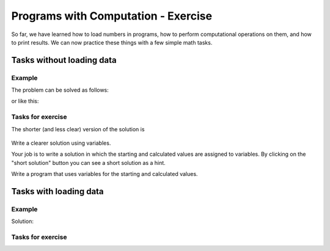 Programs with Computation - Exercise
====================================

So far, we have learned how to load numbers in programs, how to perform computational operations on them, and how to print results. We can now practice these things with a few simple math tasks. 

Tasks without loading data
--------------------------

Example
'''''''

.. questionnote::

    **Example - Celebration**

    Jessica and Oscar are organizing a celebration. The rented space accommodates 100 people, Jessica has so far invited 43, and Oscar 28.
    
    Write a program that calculates and prints how much more space is available.

The problem can be solved as follows:

.. activecode:: console__computing_party1
    
    print(100-43-28)

or like this:

.. activecode:: console__computing_party2

    total_places = 100
    called_by_jessica = 43
    called_by_oscar = 28
    places_left = total_places - called_by_jessica - called_by_oscar
    print(places_left)


.. infonote::

    While this may seem unnecessary here, the solution with variables is worth practicing. Programs that use variables can do much more than those without variables. For example, if we load values into a program, variables are necessary. Also, more complex calculations would be very incomprehensible if they could not be broken down into simpler steps, and for intermediate values we again need variables.
    
    We mentioned earlier that we should try to give meaningful names to the variables. It doesn't matter to the computer (it works equally well with any names), but when we calculate something that matters to us, using variables with meaningful names will help us understand that program after a long time. Also, such a program will be easier to understand by other people who read it.
    

Tasks for exercise 
''''''''''''''''''

.. questionnote::

    **Task - buying for all the money**
    
    How many items for 76 euros can be bought for 500 euros? How much money will remain if the largest possible number of items is bought?

The shorter (and less clear) version of the solution is

    .. activecode:: console__computing_divmod_sol1
        :passivecode: true
        
        print(500 // 76, 500 % 76)

Write a clearer solution using variables.

.. activecode:: console__computing_divmod

    # insert your code here


.. questionnote::

    **Task - datum**

    If today is the 15th of the month and the month is 31 days, how many days are there until the 11th of the next month (at the same time)?

Your job is to write a solution in which the starting and calculated values are assigned to variables. By clicking on the "short solution" button you can see a short solution as a hint.

.. reveal:: console__computing_divmod_reveal
    :showtitle: Short solution
    :hidetitle: Hide short solution

    .. activecode:: console__computing_buying3_simple_sol1
        :passivecode: true
        
        print(11+31-15)

.. activecode:: console__computing_date
    
    # insert your code here


.. questionnote::

    **Task - purchase of 3 pieces**

    Ben has 20 euros and wants to buy 3 bicycle lamps for 1.58 euros each. How much money will he have left?
    
Write a program that uses variables for the starting and calculated values.

.. activecode:: console__computing_buying3_simple

    # insert your code here

            
Tasks with loading data
-----------------------

Example
'''''''

.. questionnote::

    **Example - paintwork** 
    
    Philip prepares to paint the ceiling in one room. In order to know how much paint to buy, he needs to know the dimensions of the room and how many square meters one kilogram of paint covers. Write a program that loads the length of the room, the width of the room, an area that can be covered by one kilogram of paint, and prints the required number of kilograms of paint.
    
Solution:

.. activecode:: console__computing_painting

    length = float(input("Enter the length of the room: "))
    width = float(input("Enter the width of the room: "))
    area_per_kg = float(input("Enter the area covered by 1 kg of paint: "))
    needed_kg = length * width / area_per_kg
    print(needed_kg, "kg of paint is required.")


Tasks for exercise
''''''''''''''''''

.. questionnote::

    **Task - rabits** 
    
    The rabbit population on one island is doubling every year. Write a program that loads the current number of rabbits on the island and the number of years, and prints how many rabbits would be on the island in a given number of years if they continue to reproduce at the same pace.

.. activecode:: console__computing_rabbits

    # insert your code here


.. questionnote::

    **Task - Buying a car**

    John buys the car in installments. Write a program that sequentially loads the contract price, the amount of one installment and the number of installments, and prints how much more John will pay in total over the price stated in contract.
        
.. activecode:: console__computing_buying_car

    # insert your code here
